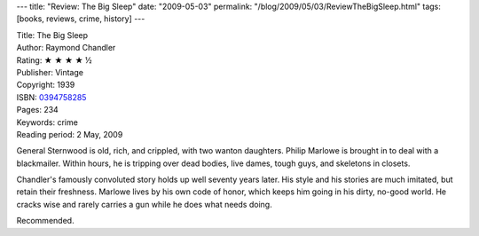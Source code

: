 ---
title: "Review: The Big Sleep"
date: "2009-05-03"
permalink: "/blog/2009/05/03/ReviewTheBigSleep.html"
tags: [books, reviews, crime, history]
---



.. image:: https://images-na.ssl-images-amazon.com/images/P/0394758285.01.MZZZZZZZ.jpg
    :alt: The Big Sleep
    :target: http://www.elliottbaybook.com/product/info.jsp?isbn=0394758285
    :class: right-float

| Title: The Big Sleep
| Author: Raymond Chandler
| Rating: ★ ★ ★ ★ ½
| Publisher: Vintage
| Copyright: 1939
| ISBN: `0394758285 <http://www.elliottbaybook.com/product/info.jsp?isbn=0394758285>`_
| Pages: 234
| Keywords: crime
| Reading period: 2 May, 2009

General Sternwood is old, rich, and crippled, with two wanton daughters.
Philip Marlowe is brought in to deal with a blackmailer.
Within hours, he is tripping over dead bodies, live dames,
tough guys, and skeletons in closets.

Chandler's famously convoluted story holds up well seventy years later.
His style and his stories are much imitated, but retain their freshness.
Marlowe lives by his own code of honor,
which keeps him going in his dirty, no-good world.
He cracks wise and rarely carries a gun
while he does what needs doing.

Recommended.

.. _permalink:
    /blog/2009/05/03/ReviewTheBigSleep.html
